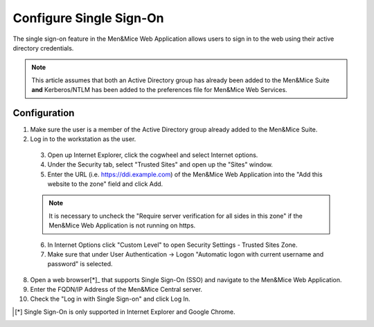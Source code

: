 .. _webapp-sso:

Configure Single Sign-On
========================

The single sign-on feature in the Men&Mice Web Application allows users to sign in to the web using their active directory credentials.

.. note::
  This article assumes that both an Active Directory group has already been added to the Men&Mice Suite **and** Kerberos/NTLM has been added to the preferences file for Men&Mice Web Services.

.. information::
  Please refer to :ref:`external-auth` for help for adding active directory groups to the Men&Mice Suite.

.. information::
  Please refer to :ref:`api-auth` for help adding Kerberos/NTLM to preferences for Men&Mice Web Services.

Configuration
-------------

1. Make sure the user is a member of the Active Directory group already added to the Men&Mice Suite.

2. Log in to the workstation as the user.

  3. Open up Internet Explorer, click the cogwheel and select Internet options.

  4. Under the Security tab, select "Trusted Sites" and open up the "Sites" window.

  5. Enter the URL (i.e. https://ddi.example.com) of the Men&Mice Web Application into the "Add this website to the zone" field and click Add.

  .. note::
    It is necessary to uncheck the "Require server verification for all sides in this zone" if the Men&Mice Web Application is not running on https.

  6. In Internet Options click "Custom Level" to open Security Settings - Trusted Sites Zone.

  7. Make sure that under User Authentication -> Logon "Automatic logon with current username and password" is selected.

8. Open a web browser[*]_ that supports Single Sign-On (SSO) and navigate to the Men&Mice Web Application.

9. Enter the FQDN/IP Address of the Men&Mice Central server.

10. Check the "Log in with Single Sign-on" and click Log In.

.. [*] Single Sign-On is only supported in Internet Explorer and Google Chrome.
